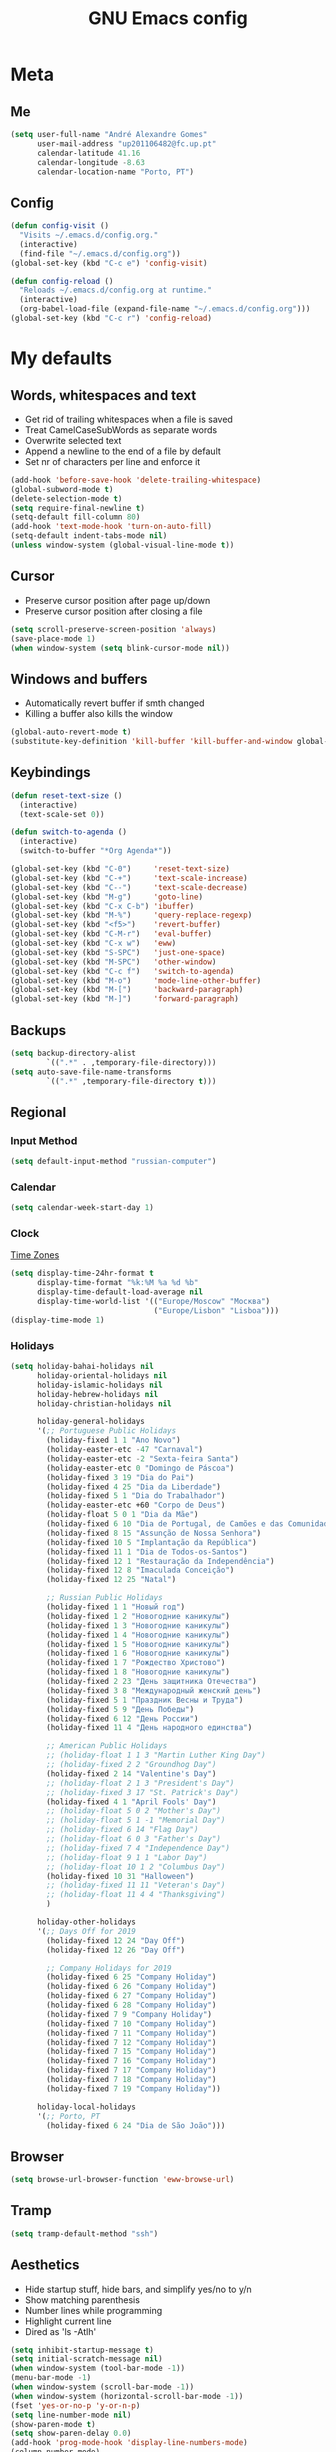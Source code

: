 #+TITLE: GNU Emacs config
#+OPTIONS: num:nil toc:nil email:t
#+LATEX_HEADER: \usepackage[margin=1.2cm]{geometry}


* Meta
:PROPERTIES:
:EMACS_VERSION: 26.1 (GTK+)
:ORG_VERSION: 9.2.3
:END:
** Me
#+BEGIN_SRC emacs-lisp
  (setq user-full-name "André Alexandre Gomes"
        user-mail-address "up201106482@fc.up.pt"
        calendar-latitude 41.16
        calendar-longitude -8.63
        calendar-location-name "Porto, PT")
#+END_SRC

** Config
#+BEGIN_SRC emacs-lisp
  (defun config-visit ()
    "Visits ~/.emacs.d/config.org."
    (interactive)
    (find-file "~/.emacs.d/config.org"))
  (global-set-key (kbd "C-c e") 'config-visit)

  (defun config-reload ()
    "Reloads ~/.emacs.d/config.org at runtime."
    (interactive)
    (org-babel-load-file (expand-file-name "~/.emacs.d/config.org")))
  (global-set-key (kbd "C-c r") 'config-reload)
#+END_SRC

* My defaults
** Words, whitespaces and text
- Get rid of trailing whitespaces when a file is saved
- Treat CamelCaseSubWords as separate words
- Overwrite selected text
- Append a newline to the end of a file by default
- Set nr of characters per line and enforce it
#+BEGIN_SRC emacs-lisp
  (add-hook 'before-save-hook 'delete-trailing-whitespace)
  (global-subword-mode t)
  (delete-selection-mode t)
  (setq require-final-newline t)
  (setq-default fill-column 80)
  (add-hook 'text-mode-hook 'turn-on-auto-fill)
  (setq-default indent-tabs-mode nil)
  (unless window-system (global-visual-line-mode t))
#+END_SRC

** Cursor
- Preserve cursor position after page up/down
- Preserve cursor position after closing a file
#+BEGIN_SRC emacs-lisp
  (setq scroll-preserve-screen-position 'always)
  (save-place-mode 1)
  (when window-system (setq blink-cursor-mode nil))
#+END_SRC

** Windows and buffers
- Automatically revert buffer if smth changed
- Killing a buffer also kills the window

#+BEGIN_SRC emacs-lisp
  (global-auto-revert-mode t)
  (substitute-key-definition 'kill-buffer 'kill-buffer-and-window global-map)
#+END_SRC

** Keybindings
#+BEGIN_SRC emacs-lisp
  (defun reset-text-size ()
    (interactive)
    (text-scale-set 0))

  (defun switch-to-agenda ()
    (interactive)
    (switch-to-buffer "*Org Agenda*"))

  (global-set-key (kbd "C-0")     'reset-text-size)
  (global-set-key (kbd "C-+")     'text-scale-increase)
  (global-set-key (kbd "C--")     'text-scale-decrease)
  (global-set-key (kbd "M-g")     'goto-line)
  (global-set-key (kbd "C-x C-b") 'ibuffer)
  (global-set-key (kbd "M-%")     'query-replace-regexp)
  (global-set-key (kbd "<f5>")    'revert-buffer)
  (global-set-key (kbd "C-M-r")   'eval-buffer)
  (global-set-key (kbd "C-x w")   'eww)
  (global-set-key (kbd "S-SPC")   'just-one-space)
  (global-set-key (kbd "M-SPC")   'other-window)
  (global-set-key (kbd "C-c f")   'switch-to-agenda)
  (global-set-key (kbd "M-o")     'mode-line-other-buffer)
  (global-set-key (kbd "M-[")     'backward-paragraph)
  (global-set-key (kbd "M-]")     'forward-paragraph)
#+END_SRC

** Backups
#+BEGIN_SRC emacs-lisp
  (setq backup-directory-alist
          `((".*" . ,temporary-file-directory)))
  (setq auto-save-file-name-transforms
          `((".*" ,temporary-file-directory t)))
#+END_SRC

** Regional
*** Input Method
#+BEGIN_SRC emacs-lisp
  (setq default-input-method "russian-computer")
#+END_SRC

*** Calendar
#+begin_src emacs-lisp
  (setq calendar-week-start-day 1)
#+end_src

*** Clock
[[https://en.wikipedia.org/wiki/List_of_tz_database_time_zones][Time Zones]]
#+BEGIN_SRC emacs-lisp
  (setq display-time-24hr-format t
        display-time-format "%k:%M %a %d %b"
        display-time-default-load-average nil
        display-time-world-list '(("Europe/Moscow" "Москва")
                                  ("Europe/Lisbon" "Lisboa")))
  (display-time-mode 1)
#+END_SRC

*** Holidays
#+BEGIN_SRC emacs-lisp
  (setq holiday-bahai-holidays nil
        holiday-oriental-holidays nil
        holiday-islamic-holidays nil
        holiday-hebrew-holidays nil
        holiday-christian-holidays nil

        holiday-general-holidays
        '(;; Portuguese Public Holidays
          (holiday-fixed 1 1 "Ano Novo")
          (holiday-easter-etc -47 "Carnaval")
          (holiday-easter-etc -2 "Sexta-feira Santa")
          (holiday-easter-etc 0 "Domingo de Páscoa")
          (holiday-fixed 3 19 "Dia do Pai")
          (holiday-fixed 4 25 "Dia da Liberdade")
          (holiday-fixed 5 1 "Dia do Trabalhador")
          (holiday-easter-etc +60 "Corpo de Deus")
          (holiday-float 5 0 1 "Dia da Mãe")
          (holiday-fixed 6 10 "Dia de Portugal, de Camões e das Comunidades Portuguesas")
          (holiday-fixed 8 15 "Assunção de Nossa Senhora")
          (holiday-fixed 10 5 "Implantação da República")
          (holiday-fixed 11 1 "Dia de Todos-os-Santos")
          (holiday-fixed 12 1 "Restauração da Independência")
          (holiday-fixed 12 8 "Imaculada Conceição")
          (holiday-fixed 12 25 "Natal")

          ;; Russian Public Holidays
          (holiday-fixed 1 1 "Новый год")
          (holiday-fixed 1 2 "Новогодние каникулы")
          (holiday-fixed 1 3 "Новогодние каникулы")
          (holiday-fixed 1 4 "Новогодние каникулы")
          (holiday-fixed 1 5 "Новогодние каникулы")
          (holiday-fixed 1 6 "Новогодние каникулы")
          (holiday-fixed 1 7 "Рождество Христово")
          (holiday-fixed 1 8 "Новогодние каникулы")
          (holiday-fixed 2 23 "День защитника Отечества")
          (holiday-fixed 3 8 "Международный женский день")
          (holiday-fixed 5 1 "Праздник Весны и Труда")
          (holiday-fixed 5 9 "День Победы")
          (holiday-fixed 6 12 "День России")
          (holiday-fixed 11 4 "День народного единства")

          ;; American Public Holidays
          ;; (holiday-float 1 1 3 "Martin Luther King Day")
          ;; (holiday-fixed 2 2 "Groundhog Day")
          (holiday-fixed 2 14 "Valentine's Day")
          ;; (holiday-float 2 1 3 "President's Day")
          ;; (holiday-fixed 3 17 "St. Patrick's Day")
          (holiday-fixed 4 1 "April Fools' Day")
          ;; (holiday-float 5 0 2 "Mother's Day")
          ;; (holiday-float 5 1 -1 "Memorial Day")
          ;; (holiday-fixed 6 14 "Flag Day")
          ;; (holiday-float 6 0 3 "Father's Day")
          ;; (holiday-fixed 7 4 "Independence Day")
          ;; (holiday-float 9 1 1 "Labor Day")
          ;; (holiday-float 10 1 2 "Columbus Day")
          (holiday-fixed 10 31 "Halloween")
          ;; (holiday-fixed 11 11 "Veteran's Day")
          ;; (holiday-float 11 4 4 "Thanksgiving")
          )

        holiday-other-holidays
        '(;; Days Off for 2019
          (holiday-fixed 12 24 "Day Off")
          (holiday-fixed 12 26 "Day Off")

          ;; Company Holidays for 2019
          (holiday-fixed 6 25 "Company Holiday")
          (holiday-fixed 6 26 "Company Holiday")
          (holiday-fixed 6 27 "Company Holiday")
          (holiday-fixed 6 28 "Company Holiday")
          (holiday-fixed 7 9 "Company Holiday")
          (holiday-fixed 7 10 "Company Holiday")
          (holiday-fixed 7 11 "Company Holiday")
          (holiday-fixed 7 12 "Company Holiday")
          (holiday-fixed 7 15 "Company Holiday")
          (holiday-fixed 7 16 "Company Holiday")
          (holiday-fixed 7 17 "Company Holiday")
          (holiday-fixed 7 18 "Company Holiday")
          (holiday-fixed 7 19 "Company Holiday"))

        holiday-local-holidays
        '(;; Porto, PT
          (holiday-fixed 6 24 "Dia de São João")))
#+END_SRC
** Browser
#+BEGIN_SRC emacs-lisp
  (setq browse-url-browser-function 'eww-browse-url)
#+END_SRC

** Tramp
#+begin_src emacs-lisp
  (setq tramp-default-method "ssh")
#+end_src

** Aesthetics
- Hide startup stuff, hide bars, and simplify yes/no to y/n
- Show matching parenthesis
- Number lines while programming
- Highlight current line
- Dired as 'ls -Atlh'
#+BEGIN_SRC emacs-lisp
  (setq inhibit-startup-message t)
  (setq initial-scratch-message nil)
  (when window-system (tool-bar-mode -1))
  (menu-bar-mode -1)
  (when window-system (scroll-bar-mode -1))
  (when window-system (horizontal-scroll-bar-mode -1))
  (fset 'yes-or-no-p 'y-or-n-p)
  (setq line-number-mode nil)
  (show-paren-mode t)
  (setq show-paren-delay 0.0)
  (add-hook 'prog-mode-hook 'display-line-numbers-mode)
  (column-number-mode)
  (line-number-mode)
  (when window-system (global-hl-line-mode))
  (setq-default dired-listing-switches "-Atlh")
  (when window-system (global-prettify-symbols-mode t))
#+END_SRC

** Delimiters
#+begin_src emacs-lisp
  (use-package rainbow-delimiters
    :config
    (add-hook 'prog-mode-hook #'rainbow-delimiters-mode))
#+end_src

** Beacon
#+begin_src emacs-lisp
  (when window-system
    (use-package beacon
    :config
    (beacon-mode 1)
    (setq beacon-blink-when-window-scrolls nil)))
#+end_src

** Htmlize (syntax highlighting for org export)
#+begin_src emacs-lisp
  (use-package htmlize)
#+end_src

* Org
** Basic config
#+BEGIN_SRC emacs-lisp
  (use-package org
    :config
    ;; (setq org-ellipsis " ⬎")
    (setq org-ellipsis " §"
          org-goto-interface 'outline-path-completion
          org-goto-max-level 10
          org-startup-indented t
          org-startup-with-inline-images t
          org-hide-leading-stars t
          org-special-ctrl-a/e t
          org-special-ctrl-k t
          org-startup-folded t
          org-return-follows-link t
          org-cycle-include-plain-lists 'integrate
          org-directory "~/NextCloud/org/"
          org-agenda-files '("~/NextCloud/org")
          ;; org-mobile-directory "~/NextCloud/mobileorg/"
          ;; org-mobile-files '("~/NextCloud/org")
          ;; org-mobile-inbox-for-pull "~/NextCloud/org/from-mobile.org"
          org-refile-targets '((org-agenda-files :maxlevel . 5))
          org-refile-allow-creating-parent-nodes t
          org-agenda-skip-deadline-prewarning-if-scheduled t
          org-agenda-include-diary t
          org-agenda-span 10
          org-agenda-start-on-weekday nil
          org-todo-keywords '((sequence "TODO(t)"
                                        "STARTED(s!)"
                                        "WAITING(w@)"
                                        "|"
                                        "DONE(d!)"
                                        "NOT TODO(n@)"
                                        "CANCELED(c@)"))
          org-todo-keyword-faces '(("TODO" . org-warning)
                                   ("STARTED" . "yellow")
                                   ("WAITING" . "orange"))
          org-src-fontify-natively t
          org-src-tab-acts-natively t
          org-src-window-setup 'current-window
          org-confirm-babel-evaluate nil
          org-highlight-latex-and-related (quote (latex script entities))
          org-format-latex-options (quote
                                    (:foreground default :background default :scale 2.0 :html-foreground "Black" :html-background "Transparent" :html-scale 1.0 :matchers
               ("begin" "$1" "$" "$$" "\\(" "\\[")))
          orgtbl-mode t)
    (custom-set-faces '(org-ellipsis ((t (:foreground "gray70" :underline nil)))))
    ;; (add-hook 'after-init-hook 'org-mobile-pull)
    ;; (add-hook 'kill-emacs-hook 'org-mobile-push)
    (require 'org-tempo)
    (add-to-list 'org-structure-template-alist '("el" . "src emacs-lisp"))
    (add-to-list 'org-structure-template-alist '("py" . "src python"))
    (add-to-list 'org-structure-template-alist '("hk" . "src haskell"))
    ;; (add-to-list 'org-structure-template-alist
    ;;              '("el" "#+BEGIN_SRC emacs-lisp\n?\n#+END_SRC"))
    ;; (add-to-list 'org-structure-template-alist
    ;;              '("py" "#+BEGIN_SRC python\n?\n#+END_SRC"))
    ;; (add-to-list 'org-structure-template-alist
    ;;              '("ab" "#+BEGIN_abstract \n?\n#+END_abstract"))
    ;; (add-to-list 'org-structure-template-alist
    ;;              '("lx" "#+BEGIN_LaTeX \n?\n#+END_LaTeX"))
    ;; (add-to-list 'org-structure-template-alist
    ;;              '("th" "#+BEGIN_theorem \n?\n#+END_theorem"))
    (defun aag/org-checkbox-next ()
      (interactive)
      (when (org-at-item-checkbox-p)
        (org-toggle-checkbox))
      (org-next-item))

    :bind
    ("\C-ca" . org-agenda)
    ("\C-cl" . org-store-link)
    ("\C-cc" . org-capture)
    ("C-c i" . org-time-stamp-inactive)
    ("C-c j" . aag/org-checkbox-next))
#+END_SRC

#+BEGIN_SRC emacs-lisp
    (setq exec-path (append exec-path '("/usr/bin/tex")))

    (org-babel-do-load-languages
     'org-babel-load-languages
     '((python . t)
       (latex . t)))
#+END_SRC

#+BEGIN_SRC emacs-lisp
  (require 'ox-beamer)
#+END_SRC

** Org pdftools view
#+BEGIN_SRC emacs-lisp
  (when window-system
    (use-package org-pdfview))

#+END_SRC

* Programming
** Python
#+BEGIN_SRC emacs-lisp
  (defun drf/append-to-path (path)
    "Add a path both to the $PATH variable and to Emacs' exec-path."
    (setenv "PATH" (concat (getenv "PATH") ":" path))
    (add-to-list 'exec-path path))

  (drf/append-to-path "/home/shady/anaconda3/bin/")


  (use-package elpy
    :config
    (elpy-enable)
    (setq python-shell-interpreter "ipython"
        python-shell-interpreter-args "-i --simple-prompt"))

  (use-package company-jedi)
  (add-to-list 'company-backends 'company-jedi)

  ;; (add-hook 'python-mode-hook 'jedi:setup)

  (use-package ein)
  (add-hook 'ein:connect-mode-hook 'ein:jedi-setup)

  ;; (setq python-shell-interpreter "jupyter"
  ;;       python-shell-interpreter-args "console --simple-prompt"
  ;;       python-shell-prompt-detect-failure-warning nil)
  ;; (add-to-list 'python-shell-completion-native-disabled-interpreters
  ;;              "jupyter")

  ;; use flycheck not flymake with elpy
  (when (require 'flycheck nil t)
    (setq elpy-modules (delq 'elpy-module-flymake elpy-modules))
    (add-hook 'elpy-mode-hook 'flycheck-mode))

  ;; enable autopep8 formatting on save
  (use-package py-autopep8)

  (add-hook 'elpy-mode-hook 'py-autopep8-enable-on-save)

  (add-hook 'python-mode-hook (lambda ()
                                    (require 'sphinx-doc)
                                    (sphinx-doc-mode t)))

  (add-hook 'python-mode-hook (setq-default electric-indent-inhibit t))

  ;; (add-hook
  ;;  'python-mode-hook
  ;;  (lambda ()
  ;;    (mapc (lambda (pair) (push pair prettify-symbols-alist))
  ;;          '(;; Syntax
  ;;            ;; ("def" .      #x2131)
  ;;            ;; ("not" .      #x2757)
  ;;            ;; ("in" .       #x2208)
  ;;            ;; ("not in" .   #x2209)
  ;;            ("return" .   #x27fc )
  ;;            ;; ("yield" .    #x27fb)
  ;;            ("for" .      #x2200)
  ;;            ;; Base Types
  ;;            ("int" .      #x2115)
  ;;            ("float" .    #x211d)
  ;;            ("str" .      #x1d54a)
  ;;            ("True" .     #x1d54b)
  ;;            ("False" .    #x1d53d)
  ;;            ;; Mypy
  ;;            ;; ("Dict" .     #x1d507)
  ;;            ;; ("List" .     #x2112)
  ;;            ;; ("Tuple" .    #x2a02)
  ;;            ;; ("Set" .      #x2126)
  ;;            ;; ("Iterable" . #x1d50a)
  ;;            ;; ("Any" .      #x2754)
  ;;            ;; ("Union" .    #x22c3))))
  ;;            ))))
#+END_SRC
** Haskell
#+begin_src emacs-lisp
  (use-package haskell-mode)

  (add-hook 'haskell-mode-hook
            (lambda ()
              (haskell-doc-mode)
              (turn-on-haskell-indent)))
#+end_src

** \LaTeX
#+BEGIN_SRC emacs-lisp
  (use-package auctex
    :config
    (setq TeX-auto-save t)
    (setq TeX-parse-self t)
    (setq-default TeX-master nil))
#+END_SRC

** Bash
*** Shell
Make M-n and M-p more intelligent in shell.

#+BEGIN_SRC emacs-lisp
  (eval-after-load 'comint
    '(progn
       ;; originally on C-c M-r and C-c M-s
       (define-key comint-mode-map (kbd "M-p") #'comint-previous-matching-input-from-input)
       (define-key comint-mode-map (kbd "M-n") #'comint-next-matching-input-from-input)
       ;; originally on M-p and M-n
       (define-key comint-mode-map (kbd "C-c M-r") #'comint-previous-input)
       (define-key comint-mode-map (kbd "C-c M-s") #'comint-next-input)))
#+END_SRC

*** Eshell
I want eshell to behave like a typical terminal, i.e. I don't want tab to
cycle through different options.

#+BEGIN_SRC emacs-lisp
(add-hook 'eshell-mode-hook
 (lambda ()
   (setq pcomplete-cycle-completions nil)))
#+END_SRC

Ivy in Eshell
#+BEGIN_SRC emacs-lisp
  (add-hook 'eshell-mode-hook
    (lambda ()
      (define-key eshell-mode-map (kbd "<M-tab>") nil)
      (define-key eshell-mode-map (kbd "<tab>")
        (lambda () (interactive) (completion-at-point)))))
#+END_SRC

#+BEGIN_SRC emacs-lisp
  (setq eshell-history-file-name "~/.bash_history")
  (setq eshell-history-size 9999)
#+END_SRC

** Projectile
#+BEGIN_SRC emacs-lisp
  (use-package projectile
    :init
    (projectile-mode 1))
#+END_SRC

** Magit
#+BEGIN_SRC emacs-lisp
  (use-package magit
    :config
    (setq magit-display-buffer-function (quote magit-display-buffer-same-window-except-diff-v1))
    :bind
    ("C-x g" . magit-status))
#+END_SRC

** Highlight uncommitted changes
#+begin_src emacs-lisp
  (use-package diff-hl
    :config
    (global-diff-hl-mode)
    (add-hook 'magit-post-refresh-hook 'diff-hl-magit-post-refresh))
#+end_src

** Yaml
#+begin_src emacs-lisp
  (use-package yaml-mode
    :config
    (add-to-list 'auto-mode-alist '("\\.yml\\'" . yaml-mode)))
#+end_src

* Miscellaneous
** Checking

*** Flycheck
#+BEGIN_SRC emacs-lisp
  (use-package flycheck
    :init
    (global-flycheck-mode t))
#+END_SRC

*** Flyspell
#+BEGIN_SRC emacs-lisp
  (when window-system
    (use-package flyspell))


  (when window-system
    (use-package auto-dictionary
      :config (add-hook 'flyspell-mode-hook (lambda () (auto-dictionary-mode 1)))))
#+END_SRC

** Pdf
#+BEGIN_SRC emacs-lisp
  (when window-system
    (use-package pdf-tools
      :config
      (pdf-tools-install)
      (add-hook 'pdf-tools-enabled-hook 'pdf-view-midnight-minor-mode)
      (setq pdf-view-midnight-colors (quote ("#d2c8c8" . "#3F3F3F")))))

#+END_SRC

** Parenthesis
#+BEGIN_SRC emacs-lisp
  (use-package smartparens
    :config
    (require 'smartparens-config)
    (smartparens-global-strict-mode))
#+END_SRC

** Avy
#+BEGIN_SRC emacs-lisp
  (use-package avy
    :bind ("C-r" . avy-goto-word-1))
#+END_SRC

** Completion
#+BEGIN_SRC emacs-lisp
  (use-package ivy
    :config
    (ivy-mode 1)
    (setq ivy-use-virtual-buffers t
          ivy-height 15
          ivy-count-format "(%d/%d) "
          ivy-extra-directories nil)
    :bind
    ("C-x B" . ivy-switch-buffer-other-window))

  (use-package swiper
    :config
    (setq swiper-include-line-number-in-search nil)
    :bind
    ("C-s" . swiper))

  (use-package smex
    :config
    (smex-initialize))
#+END_SRC

** Autocomplete
#+BEGIN_SRC emacs-lisp
  (use-package company
    :config
    (global-company-mode t)
    (setq company-idle-delay 0.1)
    (setq company-minimum-prefix-length 3)
    (define-key company-active-map (kbd "C-j") 'company-complete-selection)
    (define-key company-active-map (kbd "<tab>") 'company-complete-common-or-cycle)
    (define-key company-active-map (kbd "C-n") 'company-select-next)
    (define-key company-active-map (kbd "C-p") 'company-select-previous))
#+END_SRC

** YouTube
#+BEGIN_SRC emacs-lisp
  (defun youtube-dl ()
    (interactive)
    (let* ((str (current-kill 0))
           (default-directory "~/Downloads")
           (proc (get-buffer-process (ansi-term "/bin/bash"))))
      (term-send-string
       proc
       (concat "cd ~/Downloads && youtube-dl " str "\n"))))
#+END_SRC

** Games
#+begin_src emacs-lisp
  (use-package typit)
#+end_src

** EXWM
#+begin_src emacs-lisp
  ;; (use-package xelb)

  ;; (use-package exwm
  ;;   :config
  ;;   (require 'exwm-config)
  ;;   (exwm-config-default))
#+end_src

* Aesthetics
Config [[https://www.emacswiki.org/emacs/ModeLineConfiguration][mode line]]
** Theme
#+BEGIN_SRC emacs-lisp
  (defun transparency (value)
    "Sets the transparency of the frame window. 0=transparent/100=opaque."
    (interactive "nTransparency Value 0 - 100 opaque:")
    (set-frame-parameter (selected-frame) 'alpha value))

  (global-set-key (kbd "C-x t") 'transparency)

  (when window-system
    (use-package zenburn-theme
      :init
      (load-theme 'zenburn t)
      (transparency 90)))
#+END_SRC

** Modeline
#+BEGIN_SRC emacs-lisp
  (when window-system
    (use-package moody
      :config
      (setq moody-mode-line-height 25)
      (setq x-underline-at-descent-line t)
      (moody-replace-mode-line-buffer-identification)
      (moody-replace-vc-mode)))
#+END_SRC

#+BEGIN_SRC emacs-lisp
  (when window-system (display-battery-mode))
#+END_SRC

** Minions
#+BEGIN_SRC emacs-lisp
(use-package minions
  :config
  (setq minions-mode-line-lighter ""
        minions-mode-line-delimiters '("" . ""))
  (minions-mode 1))
#+END_SRC

** Org bullets
#+BEGIN_SRC emacs-lisp
  (use-package org-bullets
    :config
    (add-hook 'org-mode-hook (lambda () (org-bullets-mode 1)))
    (setq org-bullets-bullet-list '("◉" "○")))
#+END_SRC

** Pretty mode
#+begin_src emacs-lisp
  (when window-system
    (use-package pretty-mode
      :config
      (require 'pretty-mode)
      (global-pretty-mode t)
      (pretty-activate-groups
       '(:sub-and-superscripts :greek :arithmetic-nary :quantifiers))))
#+end_src

* TODO Improvements
** TODO Email (mu4e)
- mu4e + mbsync

** TODO Emacs as window manager EXWM

** TODO Org export Latex russian

** TODO Org subtree presentation

** TODO Create repo with portuguese holidays

** TODO term, ansi-term, shell and eshell
- [[https://emacs.stackexchange.com/questions/2101/terminal-is-not-fully-functional-over-ssh-in-a-shell-buffer][link1]]
- [[https://emacs.stackexchange.com/questions/27/how-can-i-use-my-local-emacs-client-as-the-editor-for-remote-machines-i-access/893#893][link2]]
- [[https://emacs.stackexchange.com/questions/241/what-are-all-the-ways-of-launching-a-shell-from-inside-emacs-and-what-are-their][link3]]
- [[https://emacs.stackexchange.com/questions/241/what-are-all-the-ways-of-launching-a-shell-from-inside-emacs-and-what-are-their/242#242][link4]]

** TODO add personal holidays in a private file

** TODO [[https://dougie.io/emacs/indentation/][Tabs vs spaces]]

** TODO Pretty stuff

* Thanks
- [[https://github.com/BigNaNet/emacs][BigNaNet]]
- [[https://github.com/zamansky/using-emacs/blob/master/myinit.org][Mike Zamansky]]
- [[https://github.com/hrs/dotfiles/blob/master/emacs/.emacs.d/configuration.org][Harry Schwartz]]
- [[https://github.com/daedreth/UncleDavesEmacs][Dawid Eckert]]

* Startup
#+BEGIN_SRC emacs-lisp
  (defun fullscreen ()
    (interactive)
    (x-send-client-message nil 0 nil "_NET_WM_STATE" 32
                           '(2 "_NET_WM_STATE_FULLSCREEN" 0)))

  (when window-system (fullscreen))
  (add-hook 'emacs-startup-hook 'org-agenda-list)
  (delete-other-windows)
#+END_SRC
